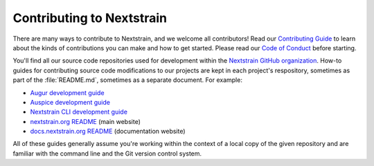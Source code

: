 ==========================
Contributing to Nextstrain
==========================

There are many ways to contribute to Nextstrain, and we welcome all contributors!
Read our `Contributing Guide <https://github.com/nextstrain/.github/blob/master/CONTRIBUTING.md#readme>`__ to learn about the kinds of contributions you can make and how to get started.
Please read our `Code of Conduct <https://github.com/nextstrain/.github/blob/master/CODE_OF_CONDUCT.md#readme>`__ before starting.

You'll find all our source code repositories used for development within the `Nextstrain GitHub organization <https://github.com/nextstrain>`__.
How-to guides for contributing source code modifications to our projects are kept in each project's respository, sometimes as part of the :file:`README.md`, sometimes as a separate document.
For example:

- `Augur development guide <https://github.com/nextstrain/augur/tree/master/docs/contribute/DEV_DOCS.md#readme>`__
- `Auspice development guide <https://github.com/nextstrain/auspice/tree/master/DEV_DOCS.md#readme>`__
- `Nextstrain CLI development guide <https://github.com/nextstrain/cli/tree/master/doc/development.md#readme>`__
- `nextstrain.org README <https://github.com/nextstrain/nextstrain.org/blob/master/README.md#readme>`__ (main website)
- `docs.nextstrain.org README <https://github.com/nextstrain/docs.nextstrain.org/blob/master/README.md#readme>`__ (documentation website)

All of these guides generally assume you're working within the context of a local copy of the given repository and are familiar with the command line and the Git version control system.
